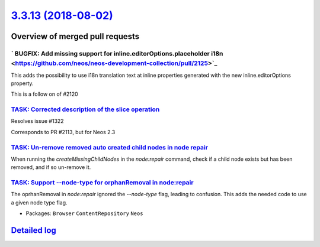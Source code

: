 `3.3.13 (2018-08-02) <https://github.com/neos/neos-development-collection/releases/tag/3.3.13>`_
================================================================================================

Overview of merged pull requests
~~~~~~~~~~~~~~~~~~~~~~~~~~~~~~~~

` BUGFIX: Add missing support for inline.editorOptions.placeholder i18n <https://github.com/neos/neos-development-collection/pull/2125>`_
-----------------------------------------------------------------------------------------------------------------------------------------

This adds the possibility to use i18n translation text at inline properties generated with the new inline.editorOptions property.

This is a follow on of #2120

`TASK: Corrected description of the slice operation <https://github.com/neos/neos-development-collection/pull/2117>`_
---------------------------------------------------------------------------------------------------------------------

Resolves issue #1322

Corresponds to PR #2113, but for Neos 2.3

`TASK: Un-remove removed auto created child nodes in node repair <https://github.com/neos/neos-development-collection/pull/1995>`_
----------------------------------------------------------------------------------------------------------------------------------

When running the `createMissingChildNodes` in the `node:repair` command, check if a child node exists but has been removed, and if so un-remove it.

`TASK: Support --node-type for orphanRemoval in node:repair <https://github.com/neos/neos-development-collection/pull/2053>`_
-----------------------------------------------------------------------------------------------------------------------------

The oprhanRemoval in `node:repair` ignored the `--node-type` flag, leading
to confusion. This adds the needed code to use a given node type flag.

* Packages: ``Browser`` ``ContentRepository`` ``Neos``

`Detailed log <https://github.com/neos/neos-development-collection/compare/3.3.12...3.3.13>`_
~~~~~~~~~~~~~~~~~~~~~~~~~~~~~~~~~~~~~~~~~~~~~~~~~~~~~~~~~~~~~~~~~~~~~~~~~~~~~~~~~~~~~~~~~~~~~
